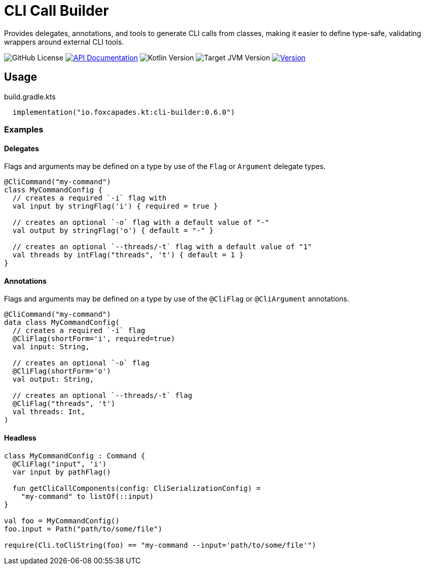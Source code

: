 = CLI Call Builder
:version-actual: 0.6.0
:version-feature: 0.6.0
:source-highlighter: highlightjs

Provides delegates, annotations, and tools to generate CLI calls from
classes, making it easier to define type-safe, validating wrappers around
external CLI tools.

image:https://img.shields.io/github/license/foxcapades/lib-kt-cli-builder[GitHub License]
image:https://img.shields.io/badge/docs-dokka-%230e86d4[API Documentation, link="https://foxcapades.github.io/lib-kt-cli-builder/{version-feature}"]
image:https://img.shields.io/badge/kotlin-2.0.20-%237F52FF[Kotlin Version]
image:https://img.shields.io/badge/jvm-21-%23f90[Target JVM Version]
image:https://img.shields.io/maven-central/v/io.foxcapades.kt/cli-builder[Version, link="https://central.sonatype.com/artifact/io.foxcapades.kt/cli-builder/{actual-version}"]


== Usage

.build.gradle.kts
[source, kotlin, subs="attributes"]
----
  implementation("io.foxcapades.kt:cli-builder:{version-actual}")
----

=== Examples

==== Delegates

Flags and arguments may be defined on a type by use of the `Flag` or `Argument`
delegate types.

[source, kotlin]
----
@CliCommand("my-command")
class MyCommandConfig {
  // creates a required `-i` flag with
  val input by stringFlag('i') { required = true }

  // creates an optional `-o` flag with a default value of "-"
  val output by stringFlag('o') { default = "-" }

  // creates an optional `--threads/-t` flag with a default value of "1"
  val threads by intFlag("threads", 't') { default = 1 }
}
----

==== Annotations

Flags and arguments may be defined on a type by use of the `@CliFlag` or
`@CliArgument` annotations.

[source, kotlin]
----
@CliCommand("my-command")
data class MyCommandConfig(
  // creates a required `-i` flag
  @CliFlag(shortForm='i', required=true)
  val input: String,

  // creates an optional `-o` flag
  @CliFlag(shortForm='o')
  val output: String,

  // creates an optional `--threads/-t` flag
  @CliFlag("threads", 't')
  val threads: Int,
)
----

==== Headless

[source, kotlin]
----
class MyCommandConfig : Command {
  @CliFlag("input", 'i')
  var input by pathFlag()

  fun getCliCallComponents(config: CliSerializationConfig) =
    "my-command" to listOf(::input)
}

val foo = MyCommandConfig()
foo.input = Path("path/to/some/file")

require(Cli.toCliString(foo) == "my-command --input='path/to/some/file'")
----

